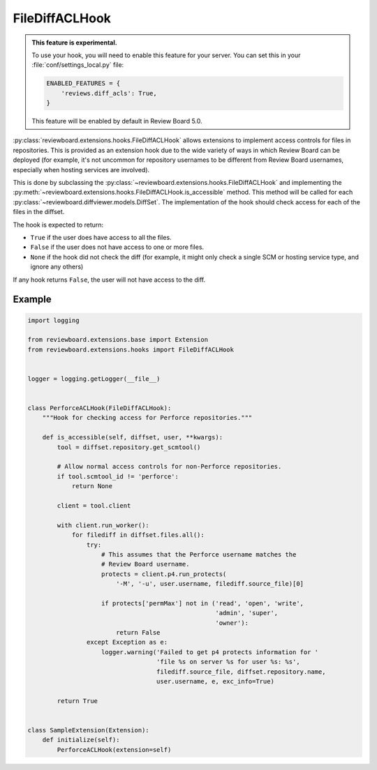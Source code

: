 .. _filediff-acl-hook:

===============
FileDiffACLHook
===============

.. versionadded:: 4.0.5

.. admonition:: This feature is experimental.

   To use your hook, you will need to enable this feature for your server.
   You can set this in your :file:`conf/settings_local.py` file:

   .. code-block:: python

      ENABLED_FEATURES = {
          'reviews.diff_acls': True,
      }

   This feature will be enabled by default in Review Board 5.0.

:py:class:`reviewboard.extensions.hooks.FileDiffACLHook` allows extensions to
implement access controls for files in repositories. This is provided as an
extension hook due to the wide variety of ways in which Review Board can be
deployed (for example, it's not uncommon for repository usernames to be
different from Review Board usernames, especially when hosting services are
involved).

This is done by subclassing the
:py:class:`~reviewboard.extensions.hooks.FileDiffACLHook` and implementing the
:py:meth:`~reviewboard.extensions.hooks.FileDiffACLHook.is_accessible` method.
This method will be called for each
:py:class:`~reviewboard.diffviewer.models.DiffSet`. The implementation of the
hook should check access for each of the files in the diffset.

The hook is expected to return:

* ``True`` if the user does have access to all the files.
* ``False`` if the user does not have access to one or more files.
* ``None`` if the hook did not check the diff (for example, it might only check
  a single SCM or hosting service type, and ignore any others)

If any hook returns ``False``, the user will not have access to the diff.


Example
=======

.. code-block:: python

    import logging

    from reviewboard.extensions.base import Extension
    from reviewboard.extensions.hooks import FileDiffACLHook


    logger = logging.getLogger(__file__)


    class PerforceACLHook(FileDiffACLHook):
        """Hook for checking access for Perforce repositories."""

        def is_accessible(self, diffset, user, **kwargs):
            tool = diffset.repository.get_scmtool()

            # Allow normal access controls for non-Perforce repositories.
            if tool.scmtool_id != 'perforce':
                return None

            client = tool.client

            with client.run_worker():
                for filediff in diffset.files.all():
                    try:
                        # This assumes that the Perforce username matches the
                        # Review Board username.
                        protects = client.p4.run_protects(
                            '-M', '-u', user.username, filediff.source_file)[0]

                        if protects['permMax'] not in ('read', 'open', 'write',
                                                       'admin', 'super',
                                                       'owner'):
                            return False
                    except Exception as e:
                        logger.warning('Failed to get p4 protects information for '
                                       'file %s on server %s for user %s: %s',
                                       filediff.source_file, diffset.repository.name,
                                       user.username, e, exc_info=True)

            return True


    class SampleExtension(Extension):
        def initialize(self):
            PerforceACLHook(extension=self)
